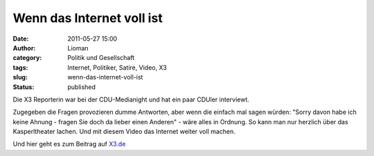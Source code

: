 Wenn das Internet voll ist
##########################
:date: 2011-05-27 15:00
:author: Lioman
:category: Politik und Gesellschaft
:tags: Internet, Politiker, Satire, Video, X3
:slug: wenn-das-internet-voll-ist
:status: published

Die X3 Reporterin war bei der CDU-Medianight und hat ein paar CDUler
interviewt.

Zugegeben die Fragen provozieren dumme Antworten, aber wenn die einfach
mal sagen würden: "Sorry davon habe ich keine Ahnung - fragen Sie doch
da lieber einen Anderen" - wäre alles in Ordnung. So kann man nur
herzlich über das Kasperltheater lachen. Und mit diesem Video das
Internet weiter voll machen.

.. youtube:: nF8WK9aSFmc
   :class: youtube-16x9

 

Und hier geht es zum Beitrag auf
`X3.de <http://web.archive.org/web/20130110075302/http://www.ndr.de:80/fernsehen/sendungen/extra_3/media/extradrei437.html>`__
